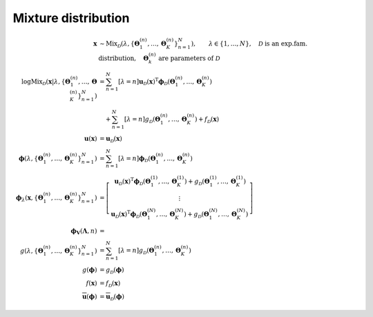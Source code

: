 Mixture distribution
--------------------

.. math::

   \mathbf{x} 
   &\sim
   \mathrm{Mix}_{\mathcal{D}}
   \left(
       \lambda, 
       \left\{ \mathbf{\Theta}^{(n)}_1, \ldots, \mathbf{\Theta}^{(n)}_K \right\}^N_{n=1}
   \right),
   \qquad \lambda \in \{1, \ldots, N\},
   \quad \mathcal{D} \text{ is an exp.fam. distribution},
   \quad \mathbf{\Theta}^{(n)}_k \text{ are parameters of } \mathcal{D}
   %
   \\
   %
   \log\mathrm{Mix}_{\mathcal{D}} 
   \left(
       \mathbf{x} 
       \left| \lambda, 
              \left\{ \mathbf{\Theta}^{(n)}_1, \ldots, \mathbf{\Theta}^{(n)}_K \right\}^N_{n=1}
       \right.
   \right)
   &= 
   \sum^N_{n=1} [\lambda=n] 
   \mathbf{u}_{\mathcal{D}}(\mathbf{x})^{\mathrm{T}}
   \boldsymbol{\phi}_{\mathcal{D}}
   \left(
       \mathbf{\Theta}^{(n)}_1, \ldots, \mathbf{\Theta}^{(n)}_K
   \right)
   \\
   & \quad +
   \sum^N_{n=1} [\lambda=n] 
   g_{\mathcal{D}} 
   \left(
       \mathbf{\Theta}^{(n)}_1, \ldots, \mathbf{\Theta}^{(n)}_K
   \right)
   + f_{\mathcal{D}} (\mathbf{x})
   %
   \\
   %
   \mathbf{u} (\mathbf{x})
   &=
   \mathbf{u}_{\mathcal{D}} (\mathbf{x})
   \\
   \boldsymbol{\phi} 
   \left(
       \lambda, 
       \left\{ \mathbf{\Theta}^{(n)}_1, \ldots, \mathbf{\Theta}^{(n)}_K \right\}^N_{n=1}
   \right)
   &=
   \sum^N_{n=1} [\lambda=n] 
   \boldsymbol{\phi}_{\mathcal{D}}
   \left(
       \mathbf{\Theta}^{(n)}_1, \ldots, \mathbf{\Theta}^{(n)}_K
   \right)
   %
   \\
   %
   \boldsymbol{\phi}_{\lambda}
   \left(
     \mathbf{x},
     \left\{ \mathbf{\Theta}^{(n)}_1, \ldots, \mathbf{\Theta}^{(n)}_K \right\}^N_{n=1}
   \right)
   &=
   \left[\begin{matrix}
       \mathbf{u}_{\mathcal{D}} (\mathbf{x})^{\mathrm{T}}
       \boldsymbol{\phi}_{\mathcal{D}}
       \left(
         \mathbf{\Theta}^{(1)}_1, \ldots, \mathbf{\Theta}^{(1)}_K
       \right)
       + g_{\mathcal{D}}
       \left(
         \mathbf{\Theta}^{(1)}_1, \ldots, \mathbf{\Theta}^{(1)}_K
       \right)
       \\
       \vdots
       \\
       \mathbf{u}_{\mathcal{D}} (\mathbf{x})^{\mathrm{T}}
       \boldsymbol{\phi}_{\mathcal{D}}
       \left(
         \mathbf{\Theta}^{(N)}_1, \ldots, \mathbf{\Theta}^{(N)}_K
       \right)
       + g_{\mathcal{D}}
       \left(
         \mathbf{\Theta}^{(N)}_1, \ldots, \mathbf{\Theta}^{(N)}_K
       \right)
   \end{matrix}\right]
   %
   \\
   %
   \boldsymbol{\phi}_{\mathbf{V}} (\mathbf{\Lambda}, n)
   &=
   \\
   g
   \left(
     \lambda, 
     \left\{ \mathbf{\Theta}^{(n)}_1, \ldots, \mathbf{\Theta}^{(n)}_K \right\}^N_{n=1}
   \right)
   &=
   \sum^N_{n=1} [\lambda=n] 
   g_{\mathcal{D}} 
   \left(
     \mathbf{\Theta}^{(n)}_1, \ldots, \mathbf{\Theta}^{(n)}_K
   \right)
   \\
   g (\boldsymbol{\phi})
   &=
   g_{\mathcal{D}} (\boldsymbol{\phi})
   \\
   f(\mathbf{x})
   &=
   f_{\mathcal{D}} (\mathbf{x})
   \\
   \overline{\mathbf{u}}  (\boldsymbol{\phi})
   &=
   \overline{\mathbf{u}}_{\mathcal{D}}  (\boldsymbol{\phi})
   


